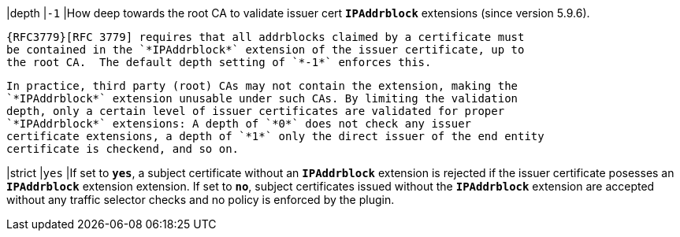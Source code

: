 |depth   |`-1`
|How deep towards the root CA to validate issuer cert `*IPAddrblock*`
 extensions (since version 5.9.6).

 {RFC3779}[RFC 3779] requires that all addrblocks claimed by a certificate must
 be contained in the `*IPAddrblock*` extension of the issuer certificate, up to
 the root CA.  The default depth setting of `*-1*` enforces this.

 In practice, third party (root) CAs may not contain the extension, making the
 `*IPAddrblock*` extension unusable under such CAs. By limiting the validation
 depth, only a certain level of issuer certificates are validated for proper
 `*IPAddrblock*` extensions: A depth of `*0*` does not check any issuer
 certificate extensions, a depth of `*1*` only the direct issuer of the end entity
 certificate is checkend, and so on.

|strict  |`yes`
|If set to `*yes*`, a subject certificate without an `*IPAddrblock*` extension
 is rejected if the issuer certificate posesses an `*IPAddrblock*`  extension
 extension. If set to `*no*`, subject certificates issued without the
 `*IPAddrblock*` extension are accepted without any traffic selector checks and
 no policy is enforced by the plugin.
